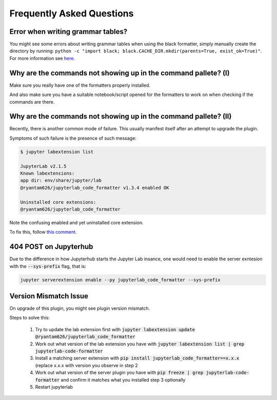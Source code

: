 Frequently Asked Questions
==========================

Error when writing grammar tables?
~~~~~~~~~~~~~~~~~~~~~~~~~~~~~~~~~~

You might see some errors about writing grammar tables when using the black formatter, simply manually create the directory by running: ``python -c "import black; black.CACHE_DIR.mkdir(parents=True, exist_ok=True)"``. For more information see `here`_.

Why are the commands not showing up in the command pallete? (I)
~~~~~~~~~~~~~~~~~~~~~~~~~~~~~~~~~~~~~~~~~~~~~~~~~~~~~~~~~~~~~~~

Make sure you really have one of the formatters properly installed.

And also make sure you have a suitable notebook/script opened for the formatters to work on when checking if the commands are there.

Why are the commands not showing up in the command pallete? (II)
~~~~~~~~~~~~~~~~~~~~~~~~~~~~~~~~~~~~~~~~~~~~~~~~~~~~~~~~~~~~~~~~

Recently, there is another common mode of failure. This usually manifest itself after an attempt to upgrade the plugin.

Symptoms of such failure is the presence of such message:

.. code-block:: console

    $ jupyter labextension list

    JupyterLab v2.1.5
    Known labextensions:
    app dir: env/share/jupyter/lab
    @ryantam626/jupyterlab_code_formatter v1.3.4 enabled OK

    Uninstalled core extensions:
    @ryantam626/jupyterlab_code_formatter

Note the confusing enabled and yet uninstalled core extension.

To fix this, follow `this comment <https://github.com/jupyterlab/jupyterlab/issues/8122#issuecomment-617209892>`_.



404 POST on Jupyterhub
~~~~~~~~~~~~~~~~~~~~~~

Due to the difference in how Jupyterhub starts the Jupyter Lab insance, one would need to enable the server exntesion with the :code:`--sys-prefix` flag, that is:

.. code-block:: bash

    jupyter serverextension enable --py jupyterlab_code_formatter --sys-prefix

Version Mismatch Issue
~~~~~~~~~~~~~~~~~~~~~~

On upgrade of this plugin, you might see plugin version mismatch.

Steps to solve this:

    1. Try to update the lab extension first with :code:`jupyter labextension update @ryantam626/jupyterlab_code_formatter`
    2. Work out what version of the lab extension you have with :code:`jupyter labextension list | grep jupyterlab-code-formatter`
    3. Install a matching server extension with :code:`pip install jupyterlab_code_formatter==x.x.x` (replace x.x.x with version you observe in step 2
    4. Work out what version of the server plugin you have with :code:`pip freeze | grep jupyterlab-code-formatter` and confirm it matches what you installed step 3 optionally
    5. Restart jupyterlab

.. _here: https://github.com/ryantam626/jupyterlab_code_formatter/issues/10
